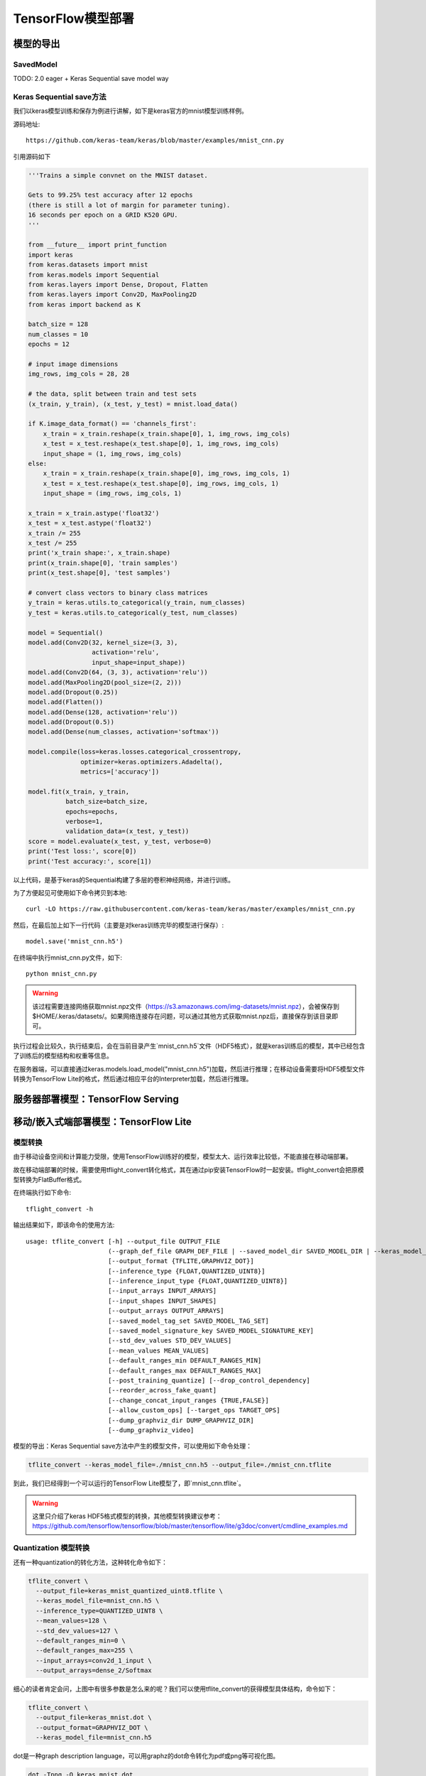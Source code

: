 TensorFlow模型部署
==========================

模型的导出
^^^^^^^^^^^^^^^^^^^^^^^^^^^^^^^^^^^^^^^^^^^^

SavedModel
--------------------------------------------
TODO: 2.0 eager + Keras Sequential save model way

Keras Sequential save方法
--------------------------------------------

我们以keras模型训练和保存为例进行讲解，如下是keras官方的mnist模型训练样例。

源码地址::
    
    https://github.com/keras-team/keras/blob/master/examples/mnist_cnn.py

引用源码如下

.. code-block:: python

    '''Trains a simple convnet on the MNIST dataset.
    
    Gets to 99.25% test accuracy after 12 epochs
    (there is still a lot of margin for parameter tuning).
    16 seconds per epoch on a GRID K520 GPU.
    '''
    
    from __future__ import print_function
    import keras
    from keras.datasets import mnist
    from keras.models import Sequential
    from keras.layers import Dense, Dropout, Flatten
    from keras.layers import Conv2D, MaxPooling2D
    from keras import backend as K
    
    batch_size = 128
    num_classes = 10
    epochs = 12
    
    # input image dimensions
    img_rows, img_cols = 28, 28
    
    # the data, split between train and test sets
    (x_train, y_train), (x_test, y_test) = mnist.load_data()
    
    if K.image_data_format() == 'channels_first':
        x_train = x_train.reshape(x_train.shape[0], 1, img_rows, img_cols)
        x_test = x_test.reshape(x_test.shape[0], 1, img_rows, img_cols)
        input_shape = (1, img_rows, img_cols)
    else:
        x_train = x_train.reshape(x_train.shape[0], img_rows, img_cols, 1)
        x_test = x_test.reshape(x_test.shape[0], img_rows, img_cols, 1)
        input_shape = (img_rows, img_cols, 1)
    
    x_train = x_train.astype('float32')
    x_test = x_test.astype('float32')
    x_train /= 255
    x_test /= 255
    print('x_train shape:', x_train.shape)
    print(x_train.shape[0], 'train samples')
    print(x_test.shape[0], 'test samples')
    
    # convert class vectors to binary class matrices
    y_train = keras.utils.to_categorical(y_train, num_classes)
    y_test = keras.utils.to_categorical(y_test, num_classes)
    
    model = Sequential()
    model.add(Conv2D(32, kernel_size=(3, 3),
                     activation='relu',
                     input_shape=input_shape))
    model.add(Conv2D(64, (3, 3), activation='relu'))
    model.add(MaxPooling2D(pool_size=(2, 2)))
    model.add(Dropout(0.25))
    model.add(Flatten())
    model.add(Dense(128, activation='relu'))
    model.add(Dropout(0.5))
    model.add(Dense(num_classes, activation='softmax'))
    
    model.compile(loss=keras.losses.categorical_crossentropy,
                  optimizer=keras.optimizers.Adadelta(),
                  metrics=['accuracy'])
    
    model.fit(x_train, y_train,
              batch_size=batch_size,
              epochs=epochs,
              verbose=1,
              validation_data=(x_test, y_test))
    score = model.evaluate(x_test, y_test, verbose=0)
    print('Test loss:', score[0])
    print('Test accuracy:', score[1])

以上代码，是基于keras的Sequential构建了多层的卷积神经网络，并进行训练。

为了方便起见可使用如下命令拷贝到本地::

    curl -LO https://raw.githubusercontent.com/keras-team/keras/master/examples/mnist_cnn.py

然后，在最后加上如下一行代码（主要是对keras训练完毕的模型进行保存）::

    model.save('mnist_cnn.h5')


在终端中执行mnist_cnn.py文件，如下::

    python mnist_cnn.py

.. warning:: 该过程需要连接网络获取mnist.npz文件（https://s3.amazonaws.com/img-datasets/mnist.npz），会被保存到$HOME/.keras/datasets/。如果网络连接存在问题，可以通过其他方式获取mnist.npz后，直接保存到该目录即可。

执行过程会比较久，执行结束后，会在当前目录产生`mnist_cnn.h5`文件（HDF5格式），就是keras训练后的模型，其中已经包含了训练后的模型结构和权重等信息。

在服务器端，可以直接通过keras.models.load_model("mnist_cnn.h5")加载，然后进行推理；在移动设备需要将HDF5模型文件转换为TensorFlow Lite的格式，然后通过相应平台的Interpreter加载，然后进行推理。

服务器部署模型：TensorFlow Serving
^^^^^^^^^^^^^^^^^^^^^^^^^^^^^^^^^^^^^^^^^^^^

移动/嵌入式端部署模型：TensorFlow Lite
^^^^^^^^^^^^^^^^^^^^^^^^^^^^^^^^^^^^^^^^^^^^
模型转换
--------------------------------------------
由于移动设备空间和计算能力受限，使用TensorFlow训练好的模型，模型太大、运行效率比较低，不能直接在移动端部署。

故在移动端部署的时候，需要使用tflight_convert转化格式，其在通过pip安装TensorFlow时一起安装。tflight_convert会把原模型转换为FlatBuffer格式。

在终端执行如下命令::

    tflight_convert -h

输出结果如下，即该命令的使用方法::

    usage: tflite_convert [-h] --output_file OUTPUT_FILE
                          (--graph_def_file GRAPH_DEF_FILE | --saved_model_dir SAVED_MODEL_DIR | --keras_model_file KERAS_MODEL_FILE)
                          [--output_format {TFLITE,GRAPHVIZ_DOT}]
                          [--inference_type {FLOAT,QUANTIZED_UINT8}]
                          [--inference_input_type {FLOAT,QUANTIZED_UINT8}]
                          [--input_arrays INPUT_ARRAYS]
                          [--input_shapes INPUT_SHAPES]
                          [--output_arrays OUTPUT_ARRAYS]
                          [--saved_model_tag_set SAVED_MODEL_TAG_SET]
                          [--saved_model_signature_key SAVED_MODEL_SIGNATURE_KEY]
                          [--std_dev_values STD_DEV_VALUES]
                          [--mean_values MEAN_VALUES]
                          [--default_ranges_min DEFAULT_RANGES_MIN]
                          [--default_ranges_max DEFAULT_RANGES_MAX]
                          [--post_training_quantize] [--drop_control_dependency]
                          [--reorder_across_fake_quant]
                          [--change_concat_input_ranges {TRUE,FALSE}]
                          [--allow_custom_ops] [--target_ops TARGET_OPS]
                          [--dump_graphviz_dir DUMP_GRAPHVIZ_DIR]
                          [--dump_graphviz_video]

模型的导出：Keras Sequential save方法中产生的模型文件，可以使用如下命令处理：

.. code-block:: bash

    tflite_convert --keras_model_file=./mnist_cnn.h5 --output_file=./mnist_cnn.tflite

到此，我们已经得到一个可以运行的TensorFlow Lite模型了，即`mnist_cnn.tflite`。

.. warning:: 这里只介绍了keras HDF5格式模型的转换，其他模型转换建议参考：https://github.com/tensorflow/tensorflow/blob/master/tensorflow/lite/g3doc/convert/cmdline_examples.md

Quantization 模型转换
--------------------------------------------

还有一种quantization的转化方法，这种转化命令如下：

.. code-block:: bash

    tflite_convert \
      --output_file=keras_mnist_quantized_uint8.tflite \
      --keras_model_file=mnist_cnn.h5 \
      --inference_type=QUANTIZED_UINT8 \
      --mean_values=128 \
      --std_dev_values=127 \
      --default_ranges_min=0 \
      --default_ranges_max=255 \
      --input_arrays=conv2d_1_input \
      --output_arrays=dense_2/Softmax

细心的读者肯定会问，上图中有很多参数是怎么来的呢？我们可以使用tflite_convert的获得模型具体结构，命令如下：

.. code-block:: bash

    tflite_convert \
      --output_file=keras_mnist.dot \
      --output_format=GRAPHVIZ_DOT \
      --keras_model_file=mnist_cnn.h5

dot是一种graph description language，可以用graphz的dot命令转化为pdf或png等可视化图。

.. code-block:: bash

    dot -Tpng -O keras_mnist.dot

这样就转化为一张图了，如下：

.. figure:: ../_static/image/deployment/keras_mnist.dot.png
    :width: 80%
    :align: center

很明显的可以看到如下信息：

入口：

.. code-block:: bash

    conv2d_1_input
    Type: Float [1×28×28×1]
    MinMax: [0, 255]

出口：

.. code-block:: bash

    dense_2/Softmax
    Type: Float [1×10]

因此，可以知道

``--input_arrays`` 就是 ``conv2d_1_input``

``--output_arrays`` 就是 ``dense_2/Softmax``

``--default_ranges_min`` 就是 ``0``

``--default_ranges_max`` 就是 ``255``


关于``--mean_values``和``--std_dev_values``的用途::

    QUANTIZED_UINT8的quantized模型期望的输入是[0,255], 需要有个跟原始的float类型输入有个对应关系。

    mean_values和std_dev_values就是为了实现这个对应关系

    mean_values对应float的float_min

    std_dev_values对应255 / (float_max - float_min)

因此，可以知道

``--mean_values``就是``0``

``--std_dev_values``就是``1``

Android部署
-----------------------------

现在开始在Android环境部署，对于国内的读者，需要先给Android Studio配置proxy，因为gradle编译环境需要获取相应的资源，请大家自行解决，这里不再赘述。

**配置app/build.gradle**

新建一个Android Project，打开app/build.gradle添加如下信息::

    android {
        aaptOptions {
            noCompress "tflite"
        }
    }

    repositories {
        maven {
            url 'https://google.bintray.com/tensorflow'
        }
    }

    dependencies {
        implementation 'org.tensorflow:tensorflow-lite:+'
    }

其中，

1、aaptOptions设置tflite文件不压缩，确保后面tflite文件可以被Interpreter正确加载。
2、org.tensorflow:tensorflow-lite的最新版本号
注: 可以在这里查询https://bintray.com/google/tensorflow/tensorflow-lite

设置好后，sync和build整个工程，如果build成功说明，配置成功。

**添加tflite文件到assets文件夹**

在app目录先新建assets目录，并将`mnist_cnn.tflite`文件保存到assets目录。重新编译apk，检查新编译出来的apk的assets文件夹是否有`mnist_cnn.tflite`文件。

使用apk analyzer查看新编译出来的apk，存在如下目录即编译打包成功::

    assets
         |__mnist_cnn.tflite

**加载模型**

使用如下函数将`mnist_cnn.tflite`文件加载到memory-map中，作为Interpreter实例化的输入

.. code-block:: java

    private static final String MODEL_PATH = "mnist_cnn.tflite";

    /** Memory-map the model file in Assets. */
    private MappedByteBuffer loadModelFile(Activity activity) throws IOException {
        AssetFileDescriptor fileDescriptor = activity.getAssets().openFd(MODEL_PATH);
        FileInputStream inputStream = new FileInputStream(fileDescriptor.getFileDescriptor());
        FileChannel fileChannel = inputStream.getChannel();
        long startOffset = fileDescriptor.getStartOffset();
        long declaredLength = fileDescriptor.getDeclaredLength();
        return fileChannel.map(FileChannel.MapMode.READ_ONLY, startOffset, declaredLength);
    }

实例化Interpreter，其中this为当前acitivity

.. code-block:: java

    tflite = new Interpreter(loadModelFile(this));

**运行输入**

我们使用mnist test测试集中的某张图片作为输入，mnist图像大小28*28，单像素。这样我们输入的数据需要设置成如下格式

.. code-block:: java

    /** A ByteBuffer to hold image data, to be feed into Tensorflow Lite as inputs. */
    private ByteBuffer imgData = null;

    private static final int DIM_BATCH_SIZE = 1;
    private static final int DIM_PIXEL_SIZE = 1;

    private static final int DIM_IMG_WIDTH = 28;
    private static final int DIM_IMG_HEIGHT = 28;

    protected void onCreate() {
        imgData = ByteBuffer.allocateDirect(
            4 * DIM_BATCH_SIZE * DIM_IMG_WIDTH * DIM_IMG_HEIGHT * DIM_PIXEL_SIZE);
        imgData.order(ByteOrder.nativeOrder());
    }

将mnist图片转化成ByteBuffer，并保持到imgData中

.. code-block:: java

    /** Preallocated buffers for storing image data in. */
    private int[] intValues = new int[DIM_IMG_WIDTH * DIM_IMG_HEIGHT];

    /** Writes Image data into a {@code ByteBuffer}. */
    private void convertBitmapToByteBuffer(Bitmap bitmap) {
        if (imgData == null) {
            return;
        }

        // Rewinds this buffer. The position is set to zero and the mark is discarded.
        imgData.rewind();

        bitmap.getPixels(intValues, 0, bitmap.getWidth(), 0, 0, bitmap.getWidth(), bitmap.getHeight());
        // Convert the image to floating point.
        int pixel = 0;
        for (int i = 0; i < DIM_IMG_WIDTH; ++i) {
            for (int j = 0; j < DIM_IMG_HEIGHT; ++j) {
                final int val = intValues[pixel++];
                imgData.putFloat(val);
            }
        }
    }

convertBitmapToByteBuffer的输出即为模型运行的输入。

**运行输出**

定义一个1*10的多维数组，因为我们只有1个batch和10个label（TODO：need double check），具体代码如下

.. code-block:: java

    private float[][] labelProbArray = new float[1][10];

运行结束后，每个二级元素都是一个label的概率。

**运行及结果处理**

开始运行模型，具体代码如下

.. code-block:: java

    tflite.run(imgData, labelProbArray);

针对某个图片，运行后labelProbArray的内容如下，也就是各个label识别的概率

.. code-block:: java

    index 0 prob is 0.0
    index 1 prob is 0.0
    index 2 prob is 0.0
    index 3 prob is 1.0
    index 4 prob is 0.0
    index 6 prob is 0.0
    index 7 prob is 0.0
    index 8 prob is 0.0
    index 9 prob is 0.0

接下来，我们要做的就是根据对这些概率进行排序，找出Top的label并界面呈现给用户.

网页端部署模型：TensorFlow.js
^^^^^^^^^^^^^^^^^^^^^^^^^^^^^^^^^^^^^^^^^^^^
